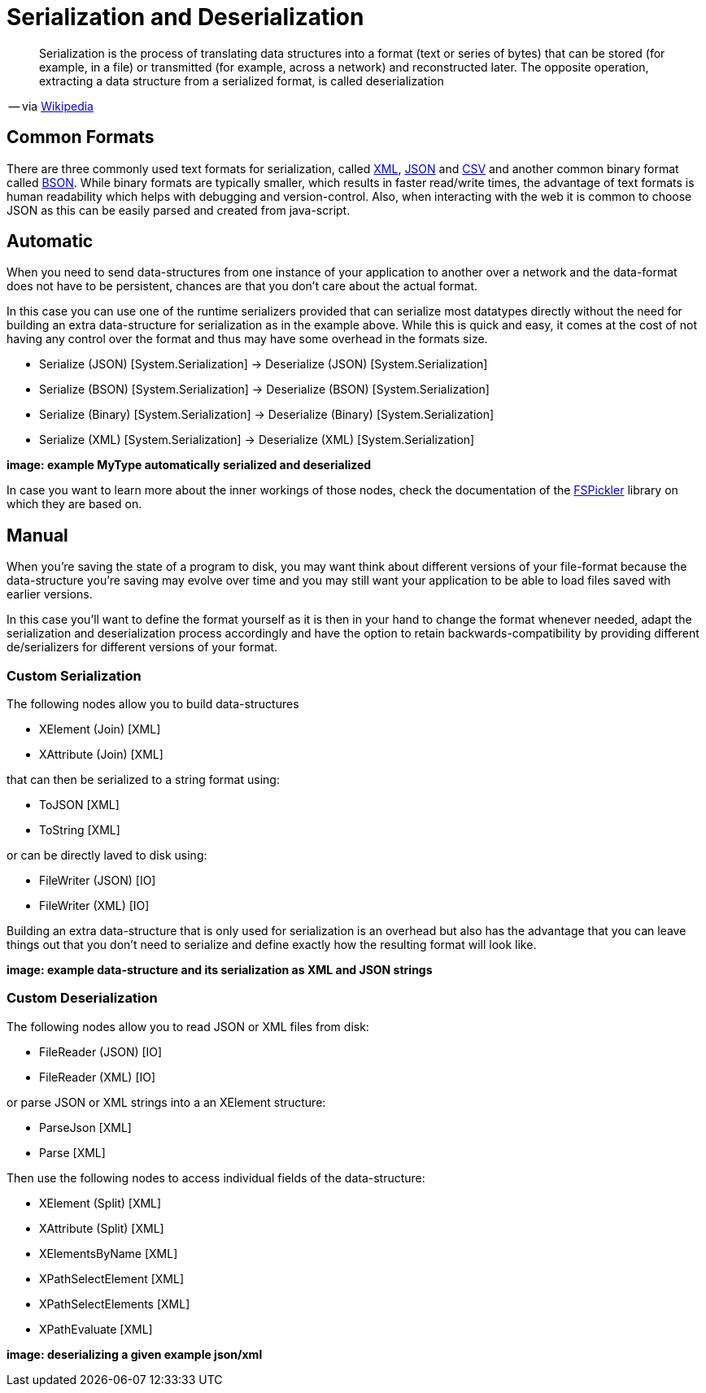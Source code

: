 = Serialization and Deserialization

[quote]
Serialization is the process of translating data structures into a format (text or series of bytes) that can be stored (for example, in a file) or transmitted (for example, across a network) and reconstructed later. The opposite operation, extracting a data structure from a serialized format, is called deserialization

-- via link:https://en.wikipedia.org/wiki/Serialization[Wikipedia]

== Common Formats

There are three commonly used text formats for serialization, called link:https://en.wikipedia.org/wiki/XML[XML], link:https://en.wikipedia.org/wiki/JSON[JSON] and link:https://en.wikipedia.org/wiki/Comma-separated_values[CSV] and another common binary format called link:https://en.wikipedia.org/wiki/BSON[BSON]. While binary formats are typically smaller, which results in faster read/write times, the advantage of text formats is human readability which helps with debugging and version-control. Also, when interacting with the web it is common to choose JSON as this can be easily parsed and created from java-script.

== Automatic
When you need to send data-structures from one instance of your application to another over a network and the data-format does not have to be persistent, chances are that you don't care about the actual format.

In this case you can use one of the runtime serializers provided that can serialize most datatypes directly without the need for building an extra data-structure for serialization as in the example above. While this is quick and easy, it comes at the cost of not having any control over the format and thus may have some overhead in the formats size.

- Serialize (JSON) [System.Serialization] -> Deserialize (JSON) [System.Serialization]
- Serialize (BSON) [System.Serialization] -> Deserialize (BSON) [System.Serialization]
- Serialize (Binary) [System.Serialization] -> Deserialize (Binary) [System.Serialization]
- Serialize (XML) [System.Serialization] -> Deserialize (XML) [System.Serialization]

**image: example MyType automatically serialized and deserialized**

In case you want to learn more about the inner workings of those nodes, check the documentation of the link:https://mbraceproject.github.io/FsPickler/[FSPickler] library on which they are based on. 

== Manual
When you're saving the state of a program to disk, you may want think about different versions of your file-format because the data-structure you're saving may evolve over time and you may still want your application to be able to load files saved with earlier versions.

In this case you'll want to define the format yourself as it is then in your hand to change the format whenever needed, adapt the serialization and deserialization process accordingly and have the option to retain backwards-compatibility by providing different de/serializers for different versions of your format.

=== Custom Serialization
The following nodes allow you to build data-structures

- XElement (Join) [XML]
- XAttribute (Join) [XML]

that can then be serialized to a string format using:

- ToJSON [XML]
- ToString [XML]

or can be directly laved to disk using:

- FileWriter (JSON) [IO]
- FileWriter (XML) [IO]

Building an extra data-structure that is only used for serialization is an overhead but also has the advantage that you can leave things out that you don't need to serialize and define exactly how the resulting format will look like. 

**image: example data-structure and its serialization as XML and JSON strings**

=== Custom Deserialization

The following nodes allow you to read JSON or XML files from disk:

- FileReader (JSON) [IO]
- FileReader (XML) [IO]

or parse JSON or XML strings into a an XElement structure:

- ParseJson [XML]
- Parse [XML]

Then use the following nodes to access individual fields of the data-structure:

- XElement (Split) [XML]
- XAttribute (Split) [XML]
- XElementsByName [XML]
- XPathSelectElement [XML]
- XPathSelectElements [XML]
- XPathEvaluate [XML]

**image: deserializing a given example json/xml**
